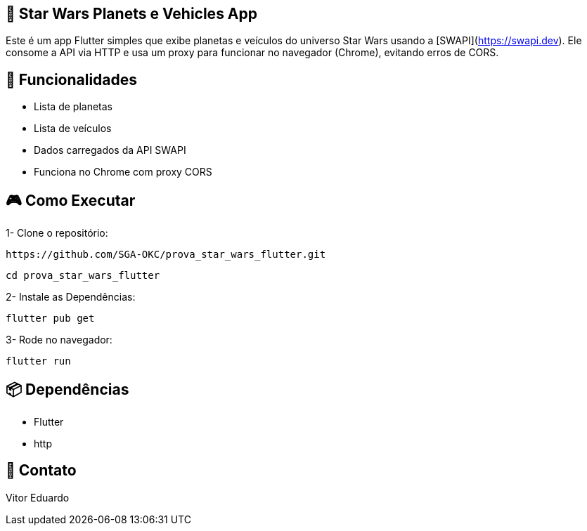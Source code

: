 == 🚀 Star Wars Planets e Vehicles App
Este é um app Flutter simples que exibe planetas e veículos do universo Star Wars usando a [SWAPI](https://swapi.dev). Ele consome a API via HTTP e usa um proxy para funcionar no navegador (Chrome), evitando erros de CORS.

== 📱 **Funcionalidades**

- Lista de planetas
- Lista de veículos
- Dados carregados da API SWAPI
- Funciona no Chrome com proxy CORS

== 🎮 **Como Executar**

1- Clone o repositório:

```bash
https://github.com/SGA-OKC/prova_star_wars_flutter.git
```

```bash
cd prova_star_wars_flutter
```

2- Instale as Dependências:

```bash 
flutter pub get
```

3- Rode no navegador:

```bash
flutter run
```

== 📦 **Dependências**

- Flutter
- http

== 📩 **Contato**
Vitor Eduardo

